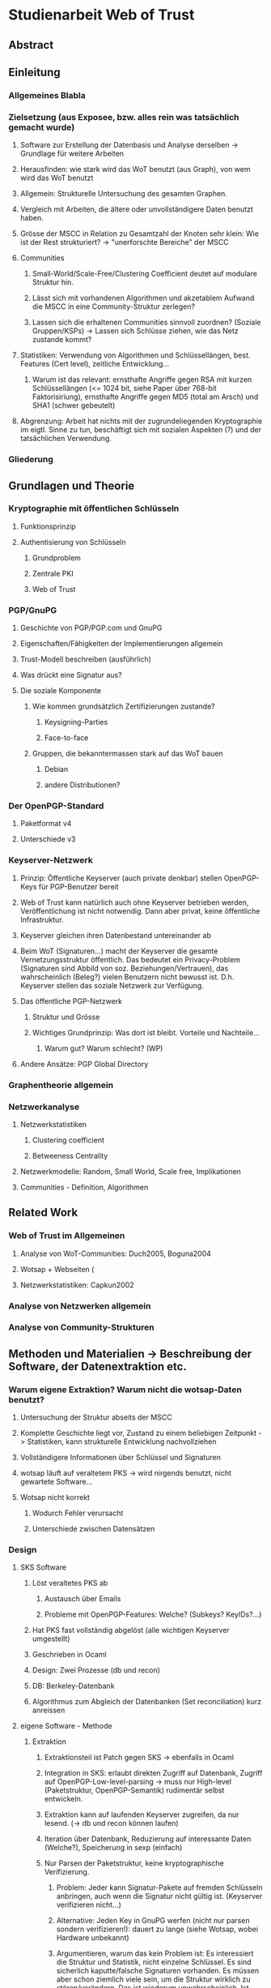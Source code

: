 * Studienarbeit Web of Trust
** Abstract
** Einleitung
*** Allgemeines Blabla
*** Zielsetzung (aus Exposee, bzw. alles rein was tatsächlich gemacht wurde)
**** Software zur Erstellung der Datenbasis und Analyse derselben -> Grundlage für weitere Arbeiten
**** Herausfinden: wie stark wird das WoT benutzt (aus Graph), von wem wird das WoT benutzt
**** Allgemein: Strukturelle Untersuchung des gesamten Graphen. 
**** Vergleich mit Arbeiten, die ältere oder unvollständigere Daten benutzt haben.
**** Grösse der MSCC in Relation zu Gesamtzahl der Knoten sehr klein: Wie ist der Rest strukturiert? -> "unerforschte Bereiche" der MSCC
**** Communities
***** Small-World/Scale-Free/Clustering Coefficient deutet auf modulare Struktur hin. 
***** Lässt sich mit vorhandenen Algorithmen und akzetablem Aufwand die MSCC in eine Community-Struktur zerlegen?
***** Lassen sich die erhaltenen Communities sinnvoll zuordnen? (Soziale Gruppen/KSPs) -> Lassen sich Schlüsse ziehen, wie das Netz zustande kommt?
**** Statistiken: Verwendung von Algorithmen und Schlüssellängen, best. Features (Cert level), zeitliche Entwicklung...
***** Warum ist das relevant: ernsthafte Angriffe gegen RSA mit kurzen Schlüssellängen (<= 1024 bit,  siehe Paper über 768-bit Faktorisiriung), ernsthafte Angriffe gegen MD5 (total am Arsch) und SHA1 (schwer gebeutelt)
**** Abgrenzung: Arbeit hat nichts mit der zugrundeliegenden Kryptographie im eigtl. Sinne zu tun, beschäftigt sich mit sozialen Aspekten (?) und der tatsächlichen Verwendung.
*** Gliederung
** Grundlagen und Theorie
*** Kryptographie mit öffentlichen Schlüsseln
**** Funktionsprinzip
**** Authentisierung von Schlüsseln
***** Grundproblem
***** Zentrale PKI
***** Web of Trust
*** PGP/GnuPG
**** Geschichte von PGP/PGP.com und GnuPG
**** Eigenschaften/Fähigkeiten der Implementierungen allgemein
**** Trust-Modell beschreiben (ausführlich)
**** Was drückt eine Signatur aus?
**** Die soziale Komponente
***** Wie kommen grundsätzlich Zertifizierungen zustande?
****** Keysigning-Parties
****** Face-to-face
***** Gruppen, die bekanntermassen stark auf das WoT bauen
****** Debian
****** andere Distributionen?

*** Der OpenPGP-Standard
**** Paketformat v4
**** Unterschiede v3
*** Keyserver-Netzwerk
**** Prinzip: Öffentliche Keyserver (auch private denkbar) stellen OpenPGP-Keys für PGP-Benutzer bereit
**** Web of Trust kann natürlich auch ohne Keyserver betrieben werden, Veröffentlichung ist nicht notwendig. Dann aber privat, keine öffentliche Infrastruktur.
**** Keyserver gleichen ihren Datenbestand untereinander ab
**** Beim WoT (Signaturen...) macht der Keyserver die gesamte Vernetzungsstruktur öffentlich. Das bedeutet ein Privacy-Problem (Signaturen sind Abbild von soz. Beziehungen/Vertrauen), das wahrscheinlich (Beleg?) vielen Benutzern nicht bewusst ist. D.h. Keyserver stellen das soziale Netzwerk zur Verfügung.
**** Das öffentliche PGP-Netzwerk
***** Struktur und Grösse
***** Wichtiges Grundprinzip: Was dort ist bleibt. Vorteile und Nachteile...
****** Warum gut? Warum schlecht? (WP)
**** Andere Ansätze: PGP Global Directory
*** Graphentheorie allgemein
*** Netzwerkanalyse
**** Netzwerkstatistiken
***** Clustering coefficient
***** Betweeness Centrality
**** Netzwerkmodelle: Random, Small World, Scale free, Implikationen
**** Communities - Definition, Algorithmen
** Related Work
*** Web of Trust im Allgemeinen
**** Analyse von WoT-Communities: Duch2005, Boguna2004
**** Wotsap + Webseiten (
**** Netzwerkstatistiken: Capkun2002
*** Analyse von Netzwerken allgemein
*** Analyse von Community-Strukturen
** Methoden und Materialien -> Beschreibung der Software, der Datenextraktion etc.
*** Warum eigene Extraktion? Warum nicht die wotsap-Daten benutzt?
**** Untersuchung der Struktur abseits der MSCC
**** Komplette Geschichte liegt vor, Zustand zu einem beliebigen Zeitpunkt -> Statistiken, kann strukturelle Entwicklung nachvollziehen
**** Vollständigere Informationen über Schlüssel und Signaturen
**** wotsap läuft auf veraltetem PKS -> wird nirgends benutzt, nicht gewartete Software...
**** Wotsap nicht korrekt
***** Wodurch Fehler verursacht
***** Unterschiede zwischen Datensätzen

*** Design
**** SKS Software
***** Löst veraltetes PKS ab
****** Austausch über Emails
****** Probleme mit OpenPGP-Features: Welche? (Subkeys? KeyIDs?...)
***** Hat PKS fast vollständig abgelöst (alle wichtigen Keyserver umgestellt)
***** Geschrieben in Ocaml
***** Design: Zwei Prozesse (db und recon)
***** DB: Berkeley-Datenbank
***** Algorithmus zum Abgleich der Datenbanken (Set reconciliation) kurz anreissen

**** eigene Software - Methode
***** Extraktion
****** Extraktionsteil ist Patch gegen SKS -> ebenfalls in Ocaml
****** Integration in SKS: erlaubt direkten Zugriff auf Datenbank, Zugriff auf OpenPGP-Low-level-parsing -> muss nur High-level (Paketstruktur, OpenPGP-Semantik) rudimentär selbst entwickeln.
****** Extraktion kann auf laufenden Keyserver zugreifen, da nur lesend. (-> db und recon können laufen)
****** Iteration über Datenbank, Reduzierung auf interessante Daten (Welche?), Speicherung in sexp (einfach)
****** Nur Parsen der Paketstruktur, keine kryptographische Verifizierung.
******* Problem: Jeder kann Signatur-Pakete auf fremden Schlüsseln anbringen, auch wenn die Signatur nicht gültig ist. (Keyserver verifizieren nicht...)
******* Alternative: Jeden Key in GnuPG werfen (nicht nur parsen sondern verifizieren!): dauert zu lange (siehe Wotsap, wobei Hardware unbekannt)
******* Argumentieren, warum das kein Problem ist: Es interessiert die Struktur und Statistik, nicht einzelne Schlüssel. Es sind sicherlich kaputte/falsche Signaturen vorhanden. Es müssen aber schon ziemlich viele sein, um die Struktur wirklich zu stören/verändern. Das ist wiederum unwahrscheinlich. Ist auch unrealistisches Angriffsszenario, da Signaturen für die Trustberechnung ja kryptographisch verifiziert werden.
****** Grundsatz: Keys nur dann komplett wegwerfen, wenn es gar nicht anders geht (z.B. Public-Key-Packet nicht parsebar, semantisch unsinnig (Beispiel?)). Dadurch möglichst vollständiger Datensatz vorhanden. Der für diese Arbeit interessante Teil davon (valide Keys, Graph) kann durch SQL etc gewonnen werden -> Flexibilität.
******* keine Selbstsignatur (auch keine, die expired/revoked sind)
******* nicht parsebar -> kaputte Pakete
****** Speicherung in SQL-DB, vielfältige Abfragemöglichkeiten (muss keine eigene Abfragemöglichkeit von Hand schreiben, Ausnutzung von Indizes etc)
******* muss die Daten nicht jedesmal neu aus sexp-Datei laden, muss die Daten nicht komplett im Speicher halten
******* Tabellenstruktur
******* Komponentenzuordnung wird in extra Schritt berechnet.
****** Trennung von Extraktion und DB: Sinnvoll, weil Extraktion zeitaufwendig und nur einmal (reicht für diese Arbeit aus)
****** Könnte genauso neue Daten live in Datenbank kippen -> Service, der immer die aktuellen Daten anbietet

****** Ausblick: Weiterentwicklung zu "Messdatenservice" und automatische Generierung von Analysen
***** Analyse
****** Sammlung von kleinen Tools, die die verschiedenen Teile der Aufgabenstellung in Bezug auf Analyse realisieren
****** mehrere unabhängige Commandline-tools, eigene Prozesse
****** greifen teilweise auf Datenbank zu
****** oder nur auf Graphenstruktur in extra Datei
****** Warum eigene Analyse? Warum nicht auf igraph etc zurückgegriffen? Gute Frage...
****** MPI
******* Warum: Graph zu gross, Algorithmen zu komplex...
******* Methode: Abwandlungen von BFS...
******* Distance_statistics trivial
******* Betweeness nach Brandes
** Ergebnisse
*** Kennzahlen Graph insgesamt
**** Wie viele Knoten, Kanten, etc.
*** Komponentenstruktur insgesamt
**** Zahl der Komponenten, Grössenverteilung (scale-free?)
**** Struktur der Komponenten -> wie sind diese untereinander vernetzt (Aggregatkanten...)
**** Zeichung der Struktur (bessere Zeichnung als bisher)
*** Kleine Komponenten (einige wenige herausgreifen + Gesamtbild)
**** Interne Struktur (Grade, Pfadlängen etc)
**** Zusammensetzung der Keys
***** Einteilung der Komponenten nach Nation, Institution, Zeit
***** Aktivität? Ist die Komponente über die Zeit entstanden oder auf einmal (KSP) (Ad-Hoc-Mass)

*** MSCC
**** Netzwerkstatistiken
***** Gradverteilung in/out
***** Zwischen ziemlich wenigen Keys gibt es gegenseitige Signaturen
***** Andere Eigenschaften: (durschnittliche Pfadlängen, Durchmesser, Radius, Eccentricity)
***** (Fehlt noch, trivial): MSD -> Mean significant distance
***** Fragestellung: Small-World? Scale-free?
****** Auch wenn die Gradverteilung nicht scale-free im strikten Sinn ist, hat sie doch wahrscheinlich qualitativ die Eigenschaften, die davon erwartet werden

*** Was anfangen mit Betweeness Centrality? Ist zwar ein hübsches Werkzeug, trägt aber nichts zur Fragestellung bei (?)

*** Communities
**** Liefern Algorithmen erkennbar sinnvolle Einteilung?
**** (falls ich dazu komme) Vergleich von directed und undirected: Motivation s.o.
**** lassen sich soziale Gruppen und KSPs unterscheiden?
**** Community-Struktur zeichnen
**** Interne Struktur der Communities
**** Vergleich mit Komponentenstruktur?
**** Komponenten sind letztendlich auch Communities, d.h. insgesamt Community-Analyse mit zwei Methoden

*** Statistiken
**** Verwendung von Algorithmen (Pubkey und Sig)
**** Zeitliche Entwicklung
***** Zeitliche Interpretation (Einführung von GnuPG, Änderung von Algorithmen-Defaults, SHA1-Problem...)
***** Wie entwickelt sich das Wachstum? Stagniert die Grössenentwicklung?
***** Wie ist das Alter der im Moment aktiven Schlüssel verteilt?
**** Verwendung von Cert levels
** Diskussion
*** Komponentenstruktur
**** SCCs sind auch Communities, die nicht vernetzt sind.
*** MSCC ist die einzige Komponente, die ein aktives WoT mit globalem Anspruch(!) darstellt
*** kleinere Komponenten sind (zumindest wenn sie aus einer KSP stammen) wahrscheinlich inaktiv (?)
*** Geringe Grösse der MSCC in Relation zur Gesamtzahl der Schlüssel und zum Internet
*** überwiegender Teil der PGP-Benutzer legt keinen Wert auf Authentication (oder macht das privat, ist aber unwahrscheinlich)
*** Aus Gradverteilung: Selbst in der MSCC ist die grosse Mehrzahl (Grad 1, 2) kaum angebunden, dadurch kaum Chance auf redundante Trust-Pfade, kaum Robustheit
*** Vergleich mit Literatur: Andere WoT-Analysen: Capkun etc.
*** Vergleich mit Literatur: Social Networks

*** Communities: Auflösungslimit
*** Communities: (falls nicht gemacht) eigentlich wären Overlapping Communities sinnvoll
*** Communities: Vergleich mit Literatur, insb. Paper zu WoT-Communities

*** Falls begründbar: WoT stellt ein Abbild sozialer Beziehungen dar und damit ein Tool für Traffic Analysis (Überwacher kann Punkte/Personen bestimmen, an denen weitere Überwachungsmassnahmen ansetzen können). Aus den Daten lassen sich ohne zusätzliche Informationen Erkenntnisse gewinnen, die einiges über Einzelpersonen und Projekte aussagen. Damit ergibt sich ein Privacy-Problem. Ist das den Leuten bewusst? Gibt es Alternativen, die ohne komplette Offenlegung der Beziehungen funktionieren?
*** Letzter Punkt muss abgeschwächt werden: Relevant ist der Mechanismus, mit dem Signaturen erzeugt werden: private signings _können_ Informationen preisgeben, KSPs tragen nichts wesentliches bei, weil zwischen den Teilnehmern im Allgemeinen keine Vertrauensbeziehung besteht. (Welcher Mechanismus stellt die Mehrheit dar?)
*** Nochmals abschwächen: Die eigentliche Vertrauensbeziehung im Sinne von introducer trust wird nicht offengelegt.
*** WoT setzt Vertrauensbeziehungen vorraus, löst nicht das Problem vertraulicher Kommunikation mit Personen, zu denen (noch) keine Vertrauensbeziehung besteht.
** Conclusion
*** "Toolbox" (naja) für Extraktion und Analyse von PGP-WoT-Daten
*** Analyseergebnisse
*** Nochmal betonen, dass Erreichbarkeit im WoT noch lange nichts über Trust/Validity aussagt. 
*** Wahrsch. Schlussfolgerung: Nerdspielzeug + ernsthaftes Werkzeug für klar umrissene Communities
*** Spekulation über Ursachen geringer Verwendung: Insgesamt zu komplex? Doku zu schlecht? Werkzeuge zu schlect?
*** Basis für Vergleich mit hierarchischer PKI?

